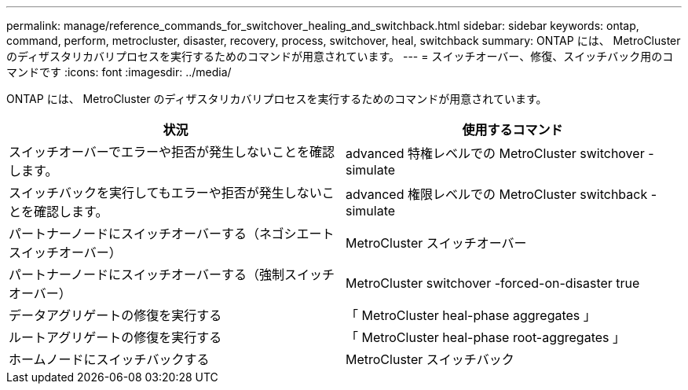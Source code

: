 ---
permalink: manage/reference_commands_for_switchover_healing_and_switchback.html 
sidebar: sidebar 
keywords: ontap, command, perform, metrocluster, disaster, recovery, process, switchover, heal, switchback 
summary: ONTAP には、 MetroCluster のディザスタリカバリプロセスを実行するためのコマンドが用意されています。 
---
= スイッチオーバー、修復、スイッチバック用のコマンドです
:icons: font
:imagesdir: ../media/


[role="lead"]
ONTAP には、 MetroCluster のディザスタリカバリプロセスを実行するためのコマンドが用意されています。

[cols="2*"]
|===
| 状況 | 使用するコマンド 


 a| 
スイッチオーバーでエラーや拒否が発生しないことを確認します。
 a| 
advanced 特権レベルでの MetroCluster switchover -simulate



 a| 
スイッチバックを実行してもエラーや拒否が発生しないことを確認します。
 a| 
advanced 権限レベルでの MetroCluster switchback -simulate



 a| 
パートナーノードにスイッチオーバーする（ネゴシエートスイッチオーバー）
 a| 
MetroCluster スイッチオーバー



 a| 
パートナーノードにスイッチオーバーする（強制スイッチオーバー）
 a| 
MetroCluster switchover -forced-on-disaster true



 a| 
データアグリゲートの修復を実行する
 a| 
「 MetroCluster heal-phase aggregates 」



 a| 
ルートアグリゲートの修復を実行する
 a| 
「 MetroCluster heal-phase root-aggregates 」



 a| 
ホームノードにスイッチバックする
 a| 
MetroCluster スイッチバック

|===
